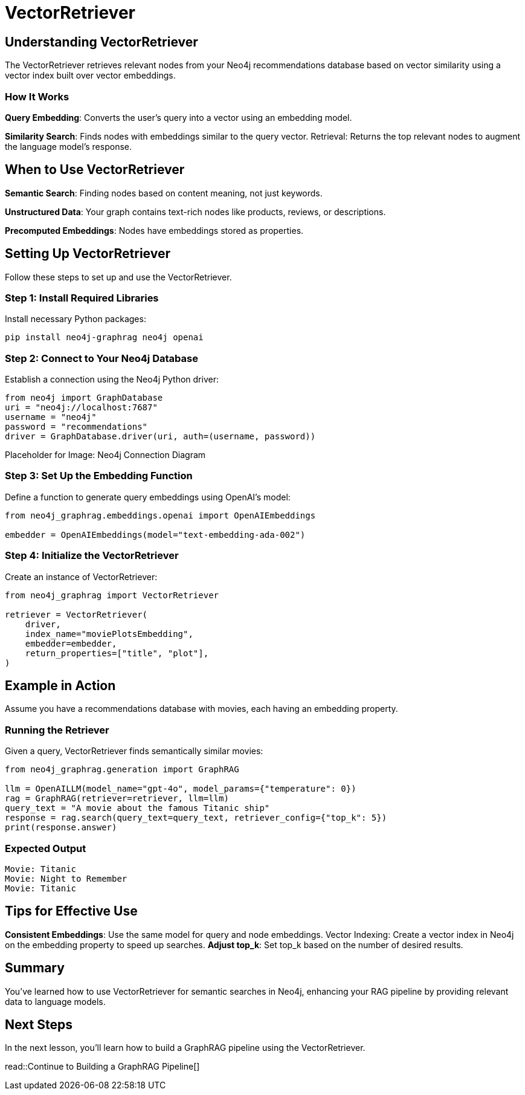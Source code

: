 = VectorRetriever
:order: 2
:type: lesson
:sandbox: true:

== Understanding VectorRetriever

The VectorRetriever retrieves relevant nodes from your Neo4j recommendations database based on vector similarity using a vector index built over vector embeddings.

=== How It Works

*Query Embedding*: Converts the user's query into a vector using an embedding model.

*Similarity Search*: Finds nodes with embeddings similar to the query vector.
Retrieval: Returns the top relevant nodes to augment the language model's response.

== When to Use VectorRetriever

*Semantic Search*: Finding nodes based on content meaning, not just keywords.

*Unstructured Data*: Your graph contains text-rich nodes like products, reviews, or descriptions.

*Precomputed Embeddings*: Nodes have embeddings stored as properties.

== Setting Up VectorRetriever

Follow these steps to set up and use the VectorRetriever.

=== Step 1: Install Required Libraries

Install necessary Python packages:

[source, bash]
pip install neo4j-graphrag neo4j openai

=== Step 2: Connect to Your Neo4j Database

Establish a connection using the Neo4j Python driver:

[source, python]
from neo4j import GraphDatabase
uri = "neo4j://localhost:7687"
username = "neo4j"
password = "recommendations"
driver = GraphDatabase.driver(uri, auth=(username, password))

Placeholder for Image: Neo4j Connection Diagram

=== Step 3: Set Up the Embedding Function

Define a function to generate query embeddings using OpenAI's model:

[source, python]
----
from neo4j_graphrag.embeddings.openai import OpenAIEmbeddings

embedder = OpenAIEmbeddings(model="text-embedding-ada-002")
----

=== Step 4: Initialize the VectorRetriever

Create an instance of VectorRetriever:

[source, python]
----
from neo4j_graphrag import VectorRetriever

retriever = VectorRetriever(
    driver,
    index_name="moviePlotsEmbedding",
    embedder=embedder,
    return_properties=["title", "plot"],
)
----

== Example in Action

Assume you have a recommendations database with movies, each having an embedding property.

=== Running the Retriever

Given a query, VectorRetriever finds semantically similar movies:

[source, python]
----
from neo4j_graphrag.generation import GraphRAG

llm = OpenAILLM(model_name="gpt-4o", model_params={"temperature": 0})
rag = GraphRAG(retriever=retriever, llm=llm)
query_text = "A movie about the famous Titanic ship"
response = rag.search(query_text=query_text, retriever_config={"top_k": 5})
print(response.answer)
----

=== Expected Output
----
Movie: Titanic
Movie: Night to Remember
Movie: Titanic
----

== Tips for Effective Use

*Consistent Embeddings*: Use the same model for query and node embeddings.
Vector Indexing: Create a vector index in Neo4j on the embedding property to speed up searches.
*Adjust top_k*: Set top_k based on the number of desired results.

== Summary

You've learned how to use VectorRetriever for semantic searches in Neo4j, enhancing your RAG pipeline by providing relevant data to language models.

== Next Steps

In the next lesson, you'll learn how to build a GraphRAG pipeline using the VectorRetriever.

read::Continue to Building a GraphRAG Pipeline[]